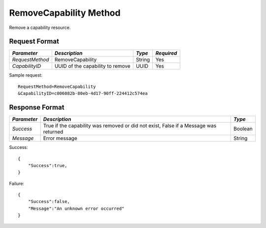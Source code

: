 RemoveCapability Method
=======================

Remove a capability resource.

Request Format
--------------

+-----------------+----------------------------------+--------+------------+
| *Parameter*     | *Description*                    | *Type* | *Required* |
+=================+==================================+========+============+
| `RequestMethod` | RemoveCapability                 | String | Yes        |
+-----------------+----------------------------------+--------+------------+
| `CapabilityID`  | UUID of the capability to remove | UUID   | Yes        |
+-----------------+----------------------------------+--------+------------+

Sample request: ::

    RequestMethod=RemoveCapability
    &CapabilityID=c006082b-80eb-4d17-90ff-224412c574ea


Response Format
---------------

+-------------+---------------------------------------+---------+
| *Parameter* | *Description*                         | *Type*  |
+=============+=======================================+=========+
| `Success`   | True if the capability was removed or | Boolean |
|             | did not exist, False if a Message was |         |
|             | returned                              |         |
+-------------+---------------------------------------+---------+
| `Message`   | Error message                         | String  |
+-------------+---------------------------------------+---------+

Success: ::

    {
        "Success":true,
    }


Failure: ::

    {
        "Success":false,
        "Message":"An unknown error occurred"
    }

